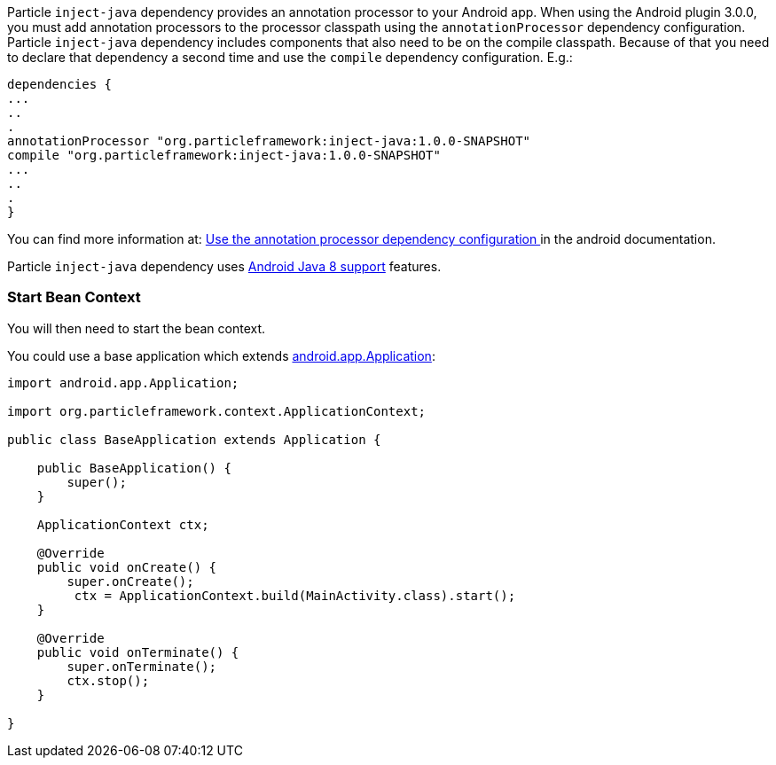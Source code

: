 Particle `inject-java` dependency provides an annotation processor to your Android app. When using the Android plugin 3.0.0,
you must add annotation processors to the processor classpath using the `annotationProcessor` dependency configuration.
Particle `inject-java`  dependency includes components that also need to be on the compile classpath. Because of that
 you need to declare that dependency a second time and use the `compile` dependency configuration. E.g.:

[source, groovy]
----
dependencies {
...
..
.
annotationProcessor "org.particleframework:inject-java:1.0.0-SNAPSHOT"
compile "org.particleframework:inject-java:1.0.0-SNAPSHOT"
...
..
.
}
----

You can find more information at: https://developer.android.com/studio/build/gradle-plugin-3-0-0-migration.html#annotationProcessor_config[Use the annotation processor dependency configuration
] in the android documentation.

Particle `inject-java` dependency uses https://developer.android.com/studio/write/java8-support.html[Android Java 8 support] features.

### Start Bean Context

You will then need to start the bean context.

You could use a base application which extends https://developer.android.com/reference/android/app/Application.html[android.app.Application]:

[source, java]
----
import android.app.Application;

import org.particleframework.context.ApplicationContext;

public class BaseApplication extends Application {

    public BaseApplication() {
        super();
    }

    ApplicationContext ctx;

    @Override
    public void onCreate() {
        super.onCreate();
         ctx = ApplicationContext.build(MainActivity.class).start();
    }

    @Override
    public void onTerminate() {
        super.onTerminate();
        ctx.stop();
    }

}
----